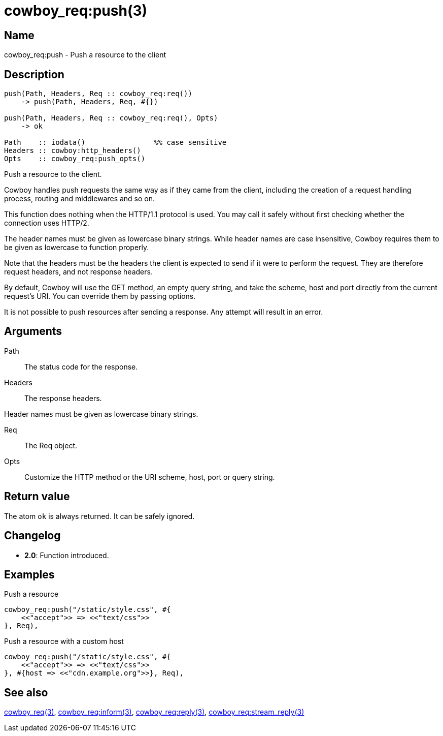 = cowboy_req:push(3)

== Name

cowboy_req:push - Push a resource to the client

== Description

[source,erlang]
----
push(Path, Headers, Req :: cowboy_req:req())
    -> push(Path, Headers, Req, #{})

push(Path, Headers, Req :: cowboy_req:req(), Opts)
    -> ok

Path    :: iodata()                %% case sensitive
Headers :: cowboy:http_headers()
Opts    :: cowboy_req:push_opts()
----

Push a resource to the client.

Cowboy handles push requests the same way as if they came
from the client, including the creation of a request handling
process, routing and middlewares and so on.

This function does nothing when the HTTP/1.1 protocol is
used. You may call it safely without first checking whether
the connection uses HTTP/2.

The header names must be given as lowercase binary strings.
While header names are case insensitive, Cowboy requires them
to be given as lowercase to function properly.

Note that the headers must be the headers the client is expected
to send if it were to perform the request. They are therefore
request headers, and not response headers.

By default, Cowboy will use the GET method, an empty query string,
and take the scheme, host and port directly from the current
request's URI. You can override them by passing options.

It is not possible to push resources after sending a response.
Any attempt will result in an error.

== Arguments

Path::

The status code for the response.

Headers::

The response headers.

Header names must be given as lowercase binary strings.

Req::

The Req object.

Opts::

Customize the HTTP method or the URI scheme, host, port
or query string.

== Return value

The atom `ok` is always returned. It can be safely ignored.

== Changelog

* *2.0*: Function introduced.

== Examples

.Push a resource
[source,erlang]
----
cowboy_req:push("/static/style.css", #{
    <<"accept">> => <<"text/css">>
}, Req),
----

.Push a resource with a custom host
[source,erlang]
----
cowboy_req:push("/static/style.css", #{
    <<"accept">> => <<"text/css">>
}, #{host => <<"cdn.example.org">>}, Req),
----

== See also

link:man:cowboy_req(3)[cowboy_req(3)],
link:man:cowboy_req:inform(3)[cowboy_req:inform(3)],
link:man:cowboy_req:reply(3)[cowboy_req:reply(3)],
link:man:cowboy_req:stream_reply(3)[cowboy_req:stream_reply(3)]
